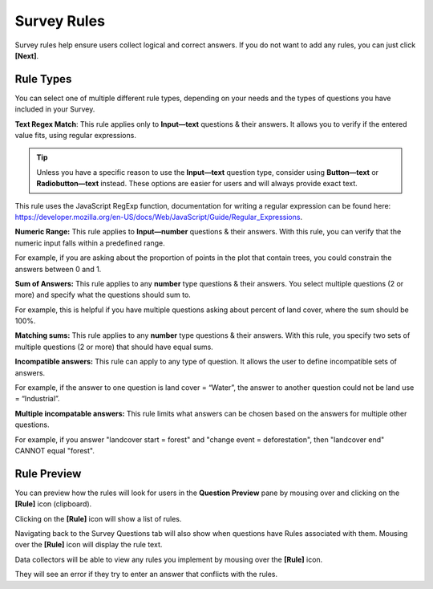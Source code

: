 Survey Rules
============

Survey rules help ensure users collect logical and correct answers. If you do not want to add any rules, you can just click **[Next]**.

Rule Types
----------

You can select one of multiple different rule types, depending on your needs and the types of questions you have included in your Survey.

.. thumbnail:: ../_images/project47.png
    :title: The Rule Type drop down menu
    :align: center
    :width: 90%

**Text Regex Match**: This rule applies only to **Input—text** questions & their answers. It allows you to verify if the entered value fits, using regular expressions.

.. tip:: 
      Unless you have a specific reason to use the **Input—text** question type, consider using **Button—text** or **Radiobutton—text** instead. These options are easier for users and will always provide exact text.

This rule uses the JavaScript RegExp function, documentation for writing a regular expression can be found here: https://developer.mozilla.org/en-US/docs/Web/JavaScript/Guide/Regular_Expressions.

**Numeric Range:** This rule applies to **Input—number** questions & their answers. With this rule, you can verify that the numeric input falls within a predefined range.

For example, if you are asking about the proportion of points in the plot that contain trees, you could constrain the answers between 0 and 1.

**Sum of Answers:** This rule applies to any **number** type questions & their answers. You select multiple questions (2 or more) and specify what the questions should sum to.

For example, this is helpful if you have multiple questions asking about percent of land cover, where the sum should be 100%.

**Matching sums:** This rule applies to any **number** type questions & their answers. With this rule, you specify two sets of multiple questions (2 or more) that should have equal sums.

**Incompatible answers:** This rule can apply to any type of question. It allows the user to define incompatible sets of answers.

For example, if the answer to one question is land cover = “Water”, the answer to another question could not be land use = “Industrial”.

**Multiple incompatable answers:** This rule limits what answers can be chosen based on the answers for multiple other questions.

For example, if you answer "landcover start = forest" and "change event = deforestation", then "landcover end" CANNOT equal "forest".

Rule Preview
------------

You can preview how the rules will look for users in the **Question Preview** pane by mousing over and clicking on the **[Rule]** icon (clipboard).

.. thumbnail:: ../_images/project48.png
    :title: Preview how rules will look for users
    :align: center
    :width: 90%

Clicking on the **[Rule]** icon will show a list of rules.

.. thumbnail:: ../_images/project49.png
    :title: A list of rules
    :align: center

Navigating back to the Survey Questions tab will also show when questions have Rules associated with them. Mousing over the **[Rule]** icon will display the rule text.

.. thumbnail:: ../_images/project50.png
    :title: Rules on the survey card setup
    :align: center
    :width: 90%

Data collectors will be able to view any rules you implement by mousing over the **[Rule]** icon.

.. thumbnail:: ../_images/project51.png
    :title: The view for data collectors
    :align: center

They will see an error if they try to enter an answer that conflicts with the rules.
